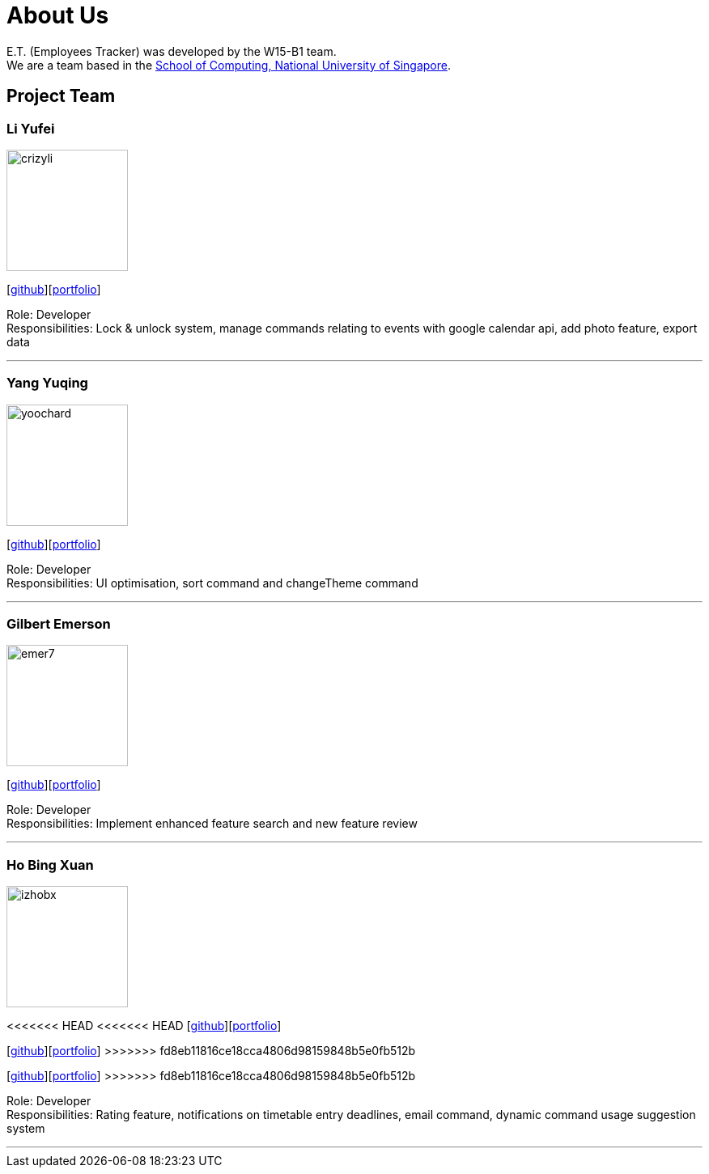 = About Us
:relfileprefix: team/
:imagesDir: images
:stylesDir: stylesheets

E.T. (Employees Tracker) was developed by the W15-B1 team. +
We are a team based in the http://www.comp.nus.edu.sg[School of Computing, National University of Singapore].

== Project Team

=== Li Yufei
image::crizyli.png[width="150", align="left"]
{empty} [https://github.com/crizyli[github]][<<crizyli#, portfolio>>]

Role: Developer +
Responsibilities: Lock & unlock system, manage commands relating to events with google calendar api, add photo feature, export data

'''

=== Yang Yuqing
image::yoochard.png[width="150", align="left"]
{empty} [https://github.com/yoochard[github]][<<Yoochard#, portfolio>>]

Role: Developer +
Responsibilities: UI optimisation, sort command and changeTheme command

'''

=== Gilbert Emerson
image::emer7.png[width="150", align="left"]
{empty}[http://github.com/emer7[github]][<<emer7#, portfolio>>]

Role: Developer +
Responsibilities: Implement enhanced feature search and new feature review

'''

=== Ho Bing Xuan
image::izhobx.jpg[width="150", align="left"]
<<<<<<< HEAD
<<<<<<< HEAD
{empty}[https://github.com/IzHoBX[github]][https://github.com/IzHoBX/main/blob/master/docs/team/IzHoBX.adoc[portfolio]]
=======
{empty}[https://github.com/IzHoBX[github]][<<izhobx#, portfolio>>]
>>>>>>> fd8eb11816ce18cca4806d98159848b5e0fb512b
=======
{empty}[https://github.com/IzHoBX[github]][<<izhobx#, portfolio>>]
>>>>>>> fd8eb11816ce18cca4806d98159848b5e0fb512b

Role: Developer +
Responsibilities: Rating feature, notifications on timetable entry deadlines, email command, dynamic command usage suggestion system

'''

